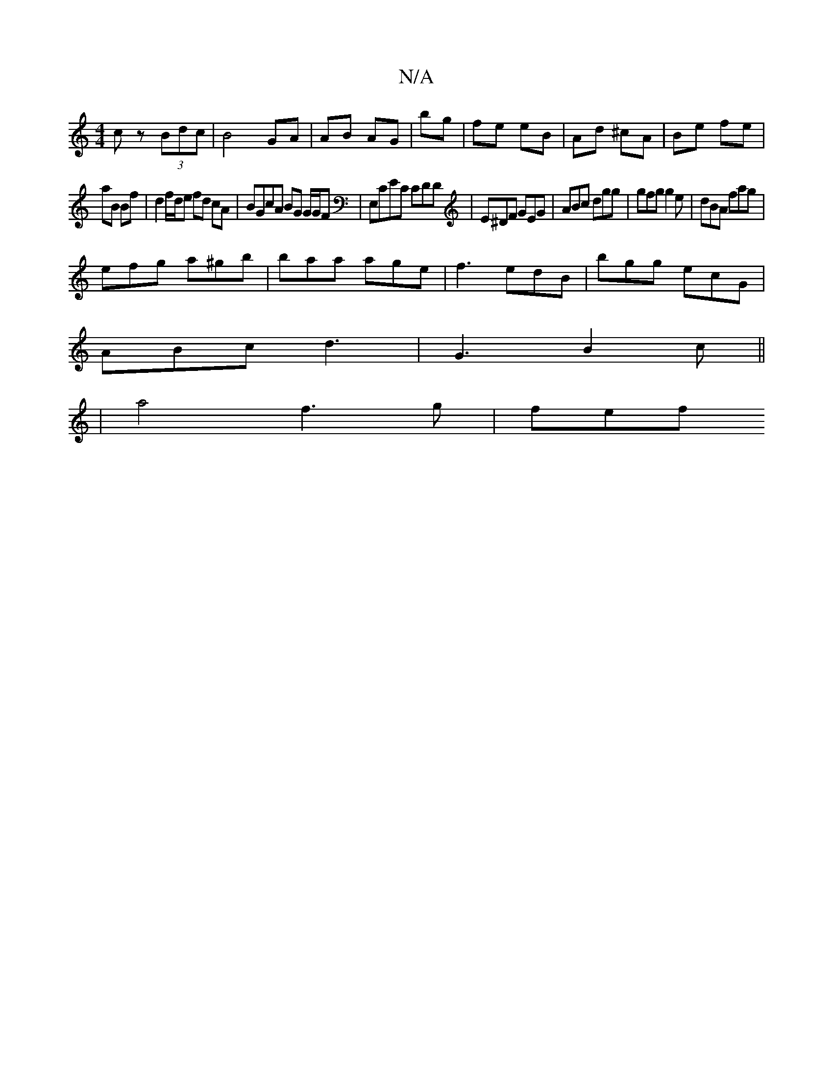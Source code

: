 X:1
T:N/A
M:4/4
R:N/A
K:Cmajor
cz (3Bdc|B4 GA|AB AG| bg | fe eB | Ad ^cA | Be fe |
aB Bf | d2 f/d/e fd cA | BGcA BG G/G/F | E,CEC CDD|E^DF GEG|ABc dgg|gfg g2e|dBA fag|
efg a^gb|baa age|f3 edB| bgg ecG|
ABc d3|G3 B2c||
|a4 f3g | fef